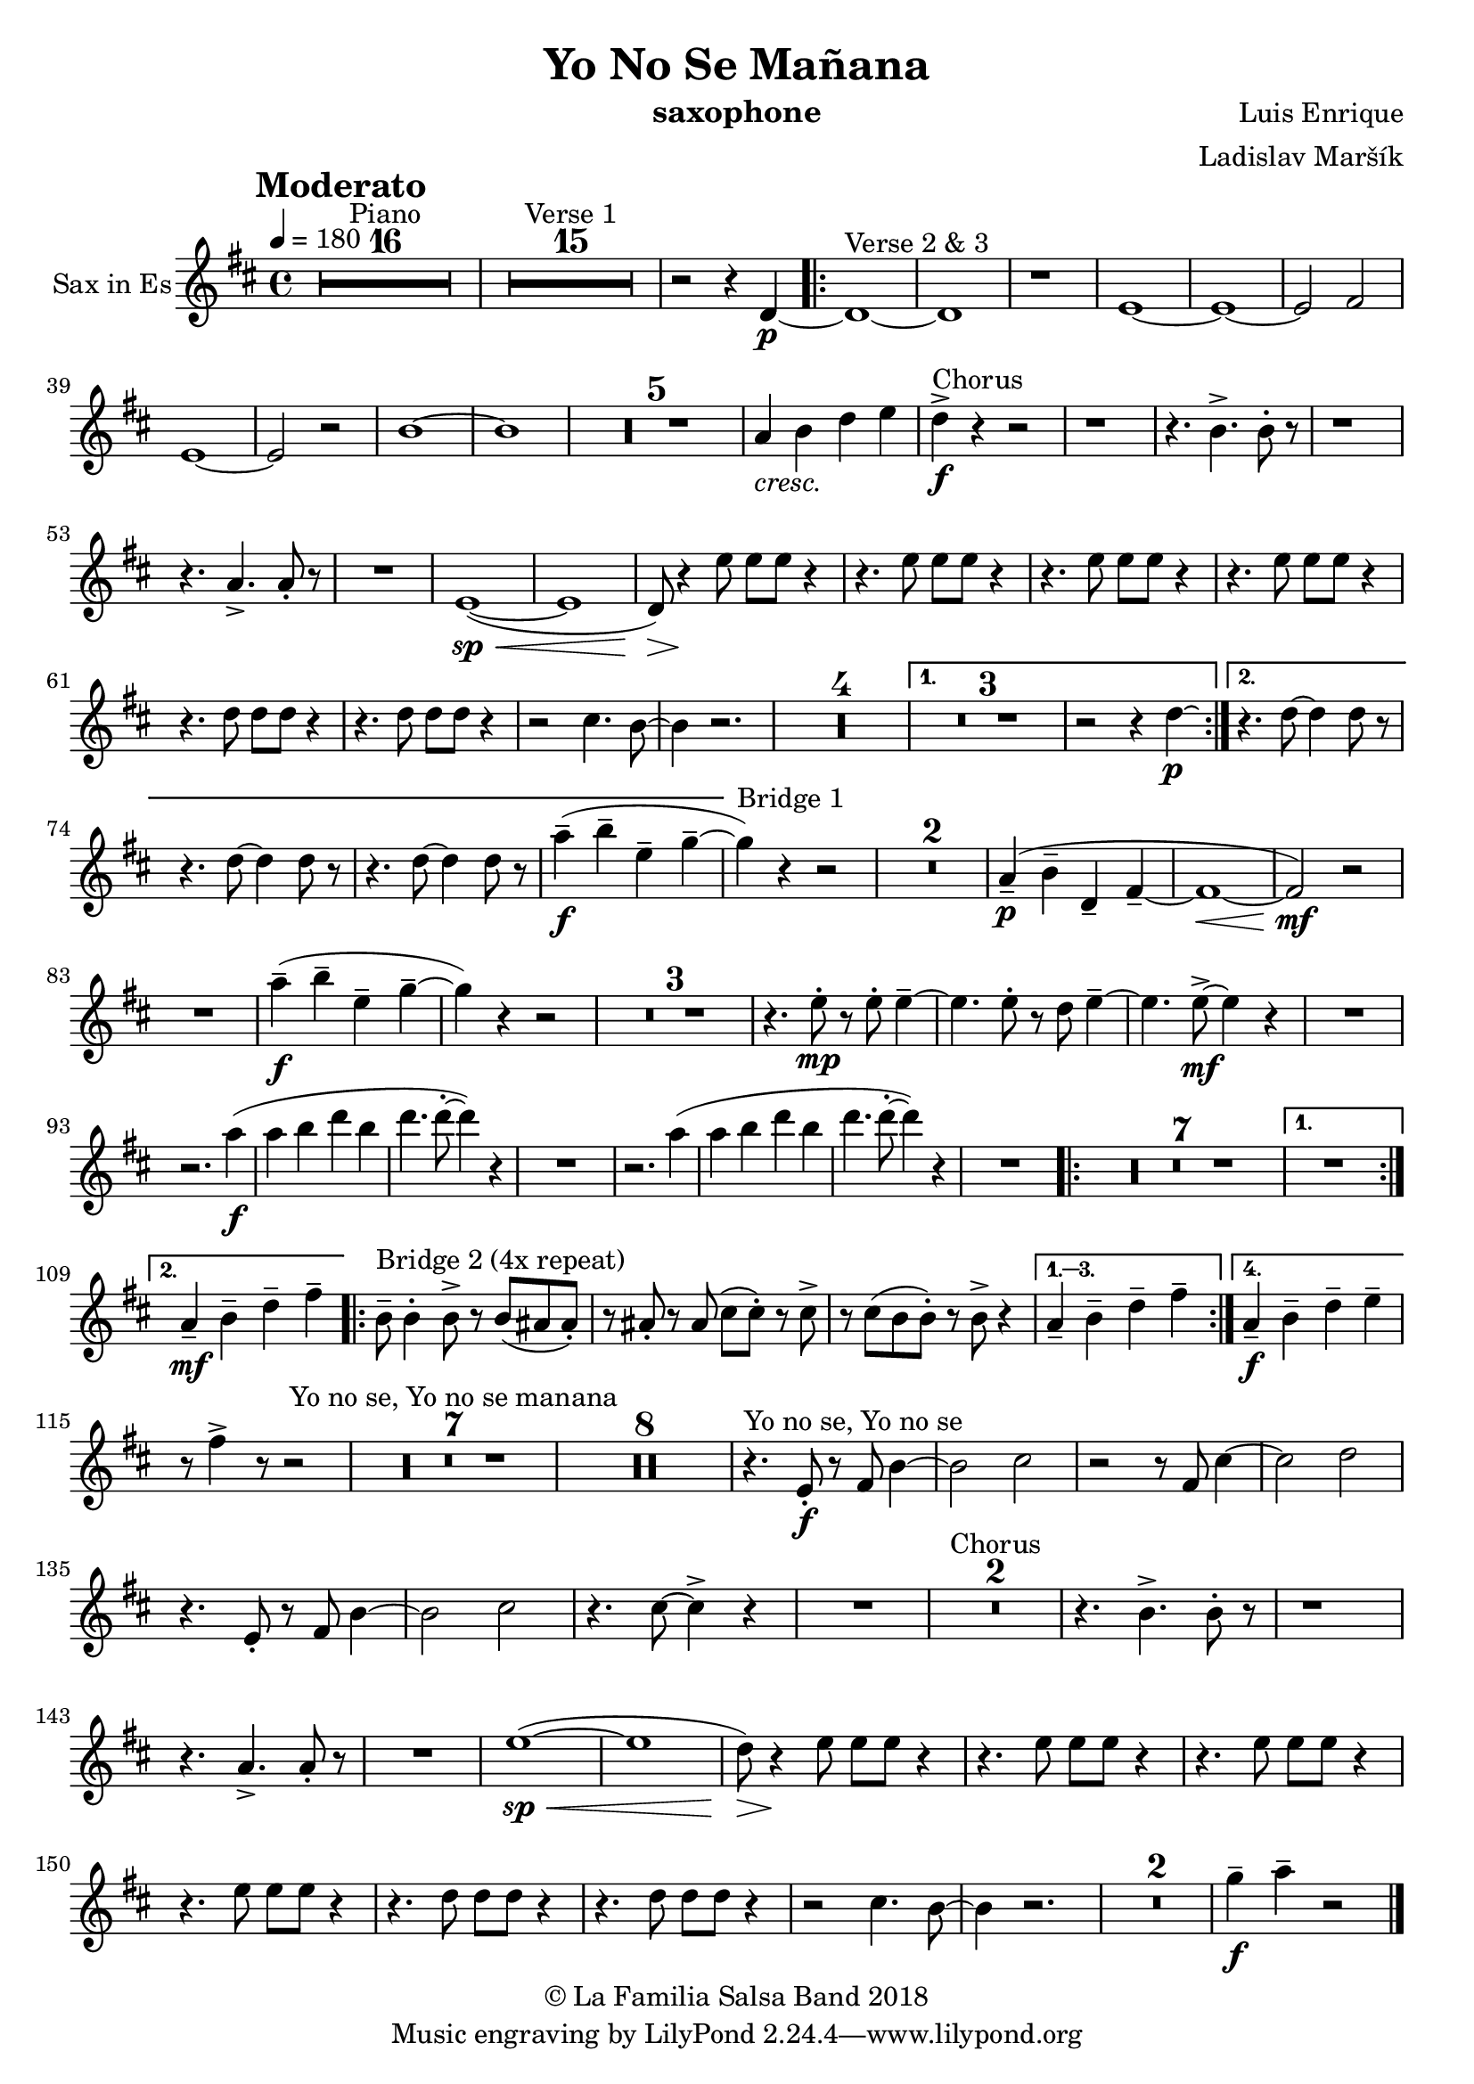 \version "2.18.2"

\header {
    title = "Yo No Se Mañana"
    composer = "Luis Enrique"
    arranger = "Ladislav Maršík"
    instrument = "saxophone"
    copyright = "© La Familia Salsa Band 2018"
}

tempoMark = #(define-music-function (parser location markp) (string?)
#{
		\once \override Score . RehearsalMark #'self-alignment-X = #left
    \once \override Score . RehearsalMark #'no-spacing-rods = ##t
		\once \override Score . RehearsalMark #'padding = #2.0
    \mark \markup { \bold $markp }
#})

Saxophone = \new Voice \transpose c g \transpose c a \relative c {
  \set Staff.instrumentName = \markup {
		\center-align { "Sax in Es" }
	}

        \key bes \major
	\time 4/4
	\tempo 4 = 180
	\tempoMark "Moderato"
	
	\set Score.skipBars = ##t R1*16 ^\markup { "Piano" }
	
	\set Score.skipBars = ##t R1*15 ^\markup { "Verse 1" }

	r2 r4 bes4 -\p ~ |

	\repeat volta 2 {
		bes1 ~ ^\markup { "Verse 2 & 3" } |
		bes1 |
		r1 |
		c1 ~ |

		c1 ~ |
		c2 d2 |
		c1 ~ |
		c2 r2 |

		g'1 ~ |
		g1 |
		
		\set Score.skipBars = ##t R1*5
		
		f4 _\markup { \italic "cresc." } g bes c |

		bes4 -\accent -\f ^\markup { "Chorus" } r4 r2 |

		r1 |
		r4. g4. -> g8 -. r8 |

		r1 |
		r4. f4. -> f8 -. r8 |

		R1 |
		c1 ( \sp ~ \< |
		c1 |
		bes8 ) \> r4 \! c'8 c8 c8 r4 |
		r4. c8 c8 c8 r4 |
		r4. c8 c8 c8 r4 |

		r4. c8 c8 c8 r4 |
		r4. bes8 bes8 bes8 r4 |
		r4. bes8 bes8 bes8 r4 |

		r2 a4. g8 ~ |
		g4 r2. |

		\set Score.skipBars = ##t R1*4
	}
	\alternative {
		{
			\set Score.skipBars = ##t R1*3
			r2 r4 bes4 -\p \laissezVibrer |
		}
		{
			r4. bes8 ~ bes4 bes8 r8 |
			r4. bes8 ~ bes4 bes8 r8 |
			r4. bes8 ~ bes4 bes8 r8 |
			f'4 -- -\f  ( g -- c, -- es -- ~ |
		}
	}
        
        es ^\markup { "Bridge 1" } ) r4 r2 |
        
        \set Score.skipBars = ##t R1*2
        
        f,4 \p -- ( g -- bes, -- d -- ~ |
        d1 ~ \< |
        d2 \mf ) r |
        
        R1 |
        
        f'4 \f -- ( g -- c, -- es -- ~ |
        es ) r4 r2 |
        
        \set Score.skipBars = ##t R1*3
        
        r4. c8 -. -\mp r c -. c4 -- ~ |
        c4. c8 -. r bes c4 -- ~ |
        c4. c8 -\mf -> ~ c4 r |
        R1 | \break
        r2. f4 -\f ( |
        f g bes g |
        bes4. bes8 -. ~ bes4 ) r |
        R1 |
        r2. f4 ( |
        f g bes g |
        bes4. bes8 -. ~ bes4 ) r |
        R1 |
        
        \repeat volta 2 {
            \set Score.skipBars = ##t R1*7
        }
        \alternative {
            {
                R1 | \break
            }
            {
                f,4 -- -\mf g -- bes -- d -- |
            }
        }
        \repeat volta 4 {
            g,8 -- ^\markup { "Bridge 2 (4x repeat)" } g4 -. g8 -> r g ( fis fis -. ) |
            r fis -. r fis ( a a -. ) r a -> |
            r a ( g g -. ) r g -> r4 |
        }
        \alternative {
            {
                f4 -- g -- bes -- d -- |
            }
            {
                f,4 -\f -- g -- bes -- c -- |
            }
        }

        r8 d4 -> r8 r2 |
        \set Score.skipBars = ##t R1*7 ^\markup { "Yo no se, Yo no se manana" }
        \set Score.skipBars = ##t R1*8

        r4. ^\markup { "Yo no se, Yo no se" } c,8 \f -. r d g4 ~ |
        g2 a2 |
        r2 r8 d, a'4 ~ |
        a2 bes2 |
        r4. c,8 -. r d g4 ~ |
        g2 a2 |
        r4. a8 ~ a4 \accent r4 |
        R1 |
        \set Score.skipBars = ##t R1*2 ^\markup { "Chorus" }
        r4. g4. -> g8 -. r8 |

		r1 |
		r4. f4. -> f8 -. r8 |

		R1 |
		c'1 ( \sp ~ \< |
		c1 |
		bes8 ) \> r4 \! c8 c8 c8 r4 |
		r4. c8 c8 c8 r4 |
		r4. c8 c8 c8 r4 |

		r4. c8 c8 c8 r4 |
		r4. bes8 bes8 bes8 r4 |
		r4. bes8 bes8 bes8 r4 |

		r2 a4. g8 ~ |
		g4 r2. |
        \set Score.skipBars = ##t R1*2
        
        es'4 \tenuto \f f4 \tenuto  r2 |
    
    \bar "|."
}

\score {
  \new Staff {
	\new Voice = "Sax" {
		\Saxophone			
	}
  }
  \layout {
  }
}

\score {
    \unfoldRepeats {
        \new Staff {
	      \new Voice = "Sax" {
		      \Saxophone			
	      }
        }
    }
    \midi {
    }
}

\paper {
	% between-system-space = 10\mm
	between-system-padding = #2
	% system-count = #6
	% ragged-bottom = ##t
	bottom-margin = 5\mm
	% top-margin = 0\mm
	% paper-height = 310\mm
}